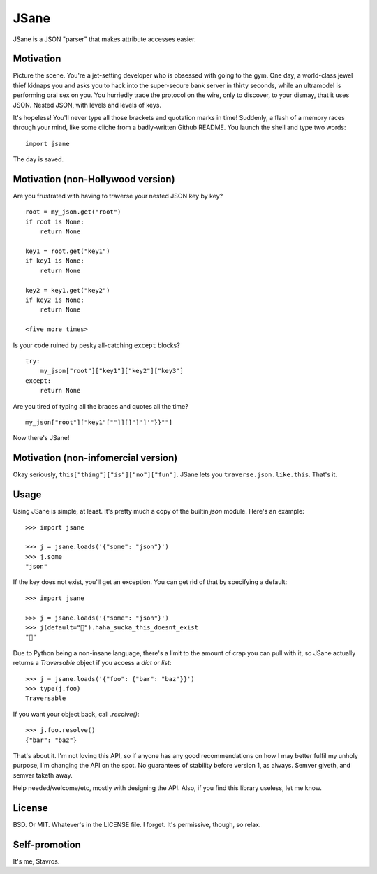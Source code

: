 JSane
=====

JSane is a JSON "parser" that makes attribute accesses easier.


Motivation
----------

Picture the scene. You're a jet-setting developer who is obsessed with
going to the gym. One day, a world-class jewel thief kidnaps you and
asks you to hack into the super-secure bank server in thirty seconds,
while an ultramodel is performing oral sex on you. You hurriedly trace
the protocol on the wire, only to discover, to your dismay, that it uses
JSON. Nested JSON, with levels and levels of keys.

It's hopeless! You'll never type all those brackets and quotation marks
in time! Suddenly, a flash of a memory races through your mind, like
some cliche from a badly-written Github README. You launch the shell and
type two words::

    import jsane

The day is saved.


Motivation (non-Hollywood version)
----------------------------------

Are you frustrated with having to traverse your nested JSON key by key?

::

    root = my_json.get("root")
    if root is None:
        return None

    key1 = root.get("key1")
    if key1 is None:
        return None

    key2 = key1.get("key2")
    if key2 is None:
        return None

    <five more times>

Is your code ruined by pesky all-catching ``except`` blocks?

::

    try:
        my_json["root"]["key1"]["key2"]["key3"]
    except:
        return None

Are you tired of typing all the braces and quotes all the time?

::

    my_json["root"]["key1"[""]][]"]']'"}}""]

Now there's JSane!


Motivation (non-infomercial version)
------------------------------------

Okay seriously, ``this["thing"]["is"]["no"]["fun"]``. JSane lets you
``traverse.json.like.this``. That's it.


Usage
-----

Using JSane is simple, at least. It's pretty much a copy of the builtin `json`
module. Here's an example::

    >>> import jsane

    >>> j = jsane.loads('{"some": "json"}')
    >>> j.some
    "json"

If the key does not exist, you'll get an exception. You can get rid of that by
specifying a default::

    >>> import jsane

    >>> j = jsane.loads('{"some": "json"}')
    >>> j(default="💩").haha_sucka_this_doesnt_exist
    "💩"


Due to Python being a non-insane language, there's a limit to the amount of
crap you can pull with it, so JSane actually returns a `Traversable`  object if
you access a `dict` or `list`::

    >>> j = jsane.loads('{"foo": {"bar": "baz"}}')
    >>> type(j.foo)
    Traversable

If you want your object back, call `.resolve()`::

    >>> j.foo.resolve()
    {"bar": "baz"}

That's about it. I'm not loving this API, so if anyone has any good
recommendations on how I may better fulfil my unholy purpose, I'm changing the
API on the spot. No guarantees of stability before version 1, as always. Semver
giveth, and semver taketh away.

Help needed/welcome/etc, mostly with designing the API. Also, if you find this
library useless, let me know.


License
-------

BSD. Or MIT. Whatever's in the LICENSE file. I forget. It's permissive, though,
so relax.


Self-promotion
--------------

It's me, Stavros.
